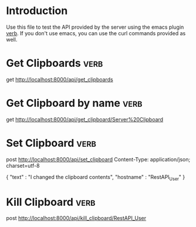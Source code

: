 * Introduction
Use this file to test the API provided by the server using the emacs plugin [[https://github.com/federicotdn/verb][verb]]. If you don't use emacs, you can use the curl commands provided as well.
* Get Clipboards :verb:
get http://localhost:8000/api/get_clipboards
* Get Clipboard by name :verb:
get http://localhost:8000/api/get_clipboard/Server%20Clipboard
* Set Clipboard :verb:
post http://localhost:8000/api/set_clipboard
Content-Type: application/json; charset=utf-8

{
    "text" : "I changed the clipboard contents",
    "hostname" : "RestAPI_User"
}
* Kill Clipboard :verb:
post http://localhost:8000/api/kill_clipboard/RestAPI_User
